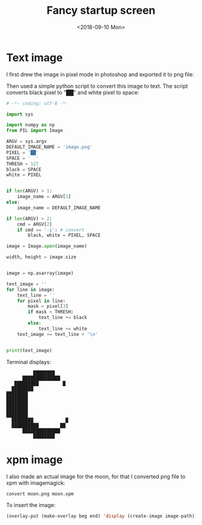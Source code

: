 #+OPTIONS: html-style:nil
#+HTML_HEAD: <link rel="stylesheet" type="text/css" href="/style.css"/>
#+HTML_HEAD: <link rel="stylesheet" type="text/css" href="../style.css"/>
#+TITLE: Fancy startup screen
#+DATE: <2018-09-10 Mon>


* Text image

[[./home.png]]

I first drew the image in pixel mode in photoshop and exported it to png file:

[[./moon.gif]]

Then used a simple python script to convert this image to text.
The script converts black pixel to "██" and white pixel to space:

#+BEGIN_SRC python
# -*- coding: utf-8 -*-

import sys

import numpy as np
from PIL import Image

ARGV = sys.argv
DEFAULT_IMAGE_NAME = 'image.png'
PIXEL = '██'
SPACE = '  '
THRESH = 127
black = SPACE
white = PIXEL


if len(ARGV) > 1:
    image_name = ARGV[1]
else:
    image_name = DEFAULT_IMAGE_NAME

if len(ARGV) > 2:
    cmd = ARGV[2]
    if cmd == '-i': # innvert
        black, white = PIXEL, SPACE

image = Image.open(image_name)

width, height = image.size


image = np.asarray(image)

text_image = ''
for line in image:
    text_line = ''
    for pixel in line:
        mask = pixel[3]
        if mask < THRESH:
            text_line += black
        else:
            text_line += white
    text_image += text_line + '\n'


print(text_image)
#+END_SRC

Terminal displays:

#+BEGIN_SRC
                 ████████
             ██████████████
          █████████         █
         ████████
       ████████
       ████████
       ████████
       ████████
       ████████
         ████████            █
         ██████████        ██
             ██████████████
                 ████████
#+END_SRC

* xpm image

I also made an actual image for the moon,
for that I converted png file to xpm with imagemagick:

#+BEGIN_SRC shell
convert moon.png moon.xpm
#+END_SRC

To insert the image:

#+BEGIN_SRC emacs-lisp
(overlay-put (make-overlay beg end) 'display (create-image image-path))
#+END_SRC
